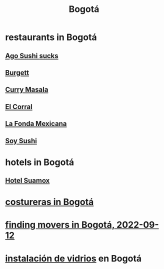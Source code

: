 :PROPERTIES:
:ID:       e93ab75c-3c2b-422f-959f-2216de60d4fd
:END:
#+title: Bogotá
* restaurants in Bogotá
** [[id:e1d277a0-0917-4794-855d-126e68c61e95][Ago Sushi *sucks*]]
** [[id:9617bd25-c221-4fa7-87fe-3f85e6d72c58][Burgett]]
** [[id:6c80a13f-b198-4827-b613-622a8cc689a3][Curry Masala]]
** [[id:e75df69c-1c79-4e74-9cf8-23ef3eab95c1][El Corral]]
** [[id:f1f88342-7fbd-42e5-a81c-1284474e39e3][La Fonda Mexicana]]
** [[id:bfd0e1a8-c16b-4178-b148-c81387e4c36d][Soy Sushi]]
* hotels in Bogotá
** [[id:ce295e0b-599c-4eae-b084-fcf197cef9e8][Hotel Suamox]]
* [[id:c9111834-29bf-49c6-be86-6b633e21ba04][costureras in Bogotá]]
* [[id:a980ac09-af99-412f-ae7a-2ba4def3f966][finding movers in Bogotá, 2022-09-12]]
* [[id:d041c2e5-7da3-4ce2-a703-9aa9238ec7b4][instalación de vidrios]] en Bogotá
